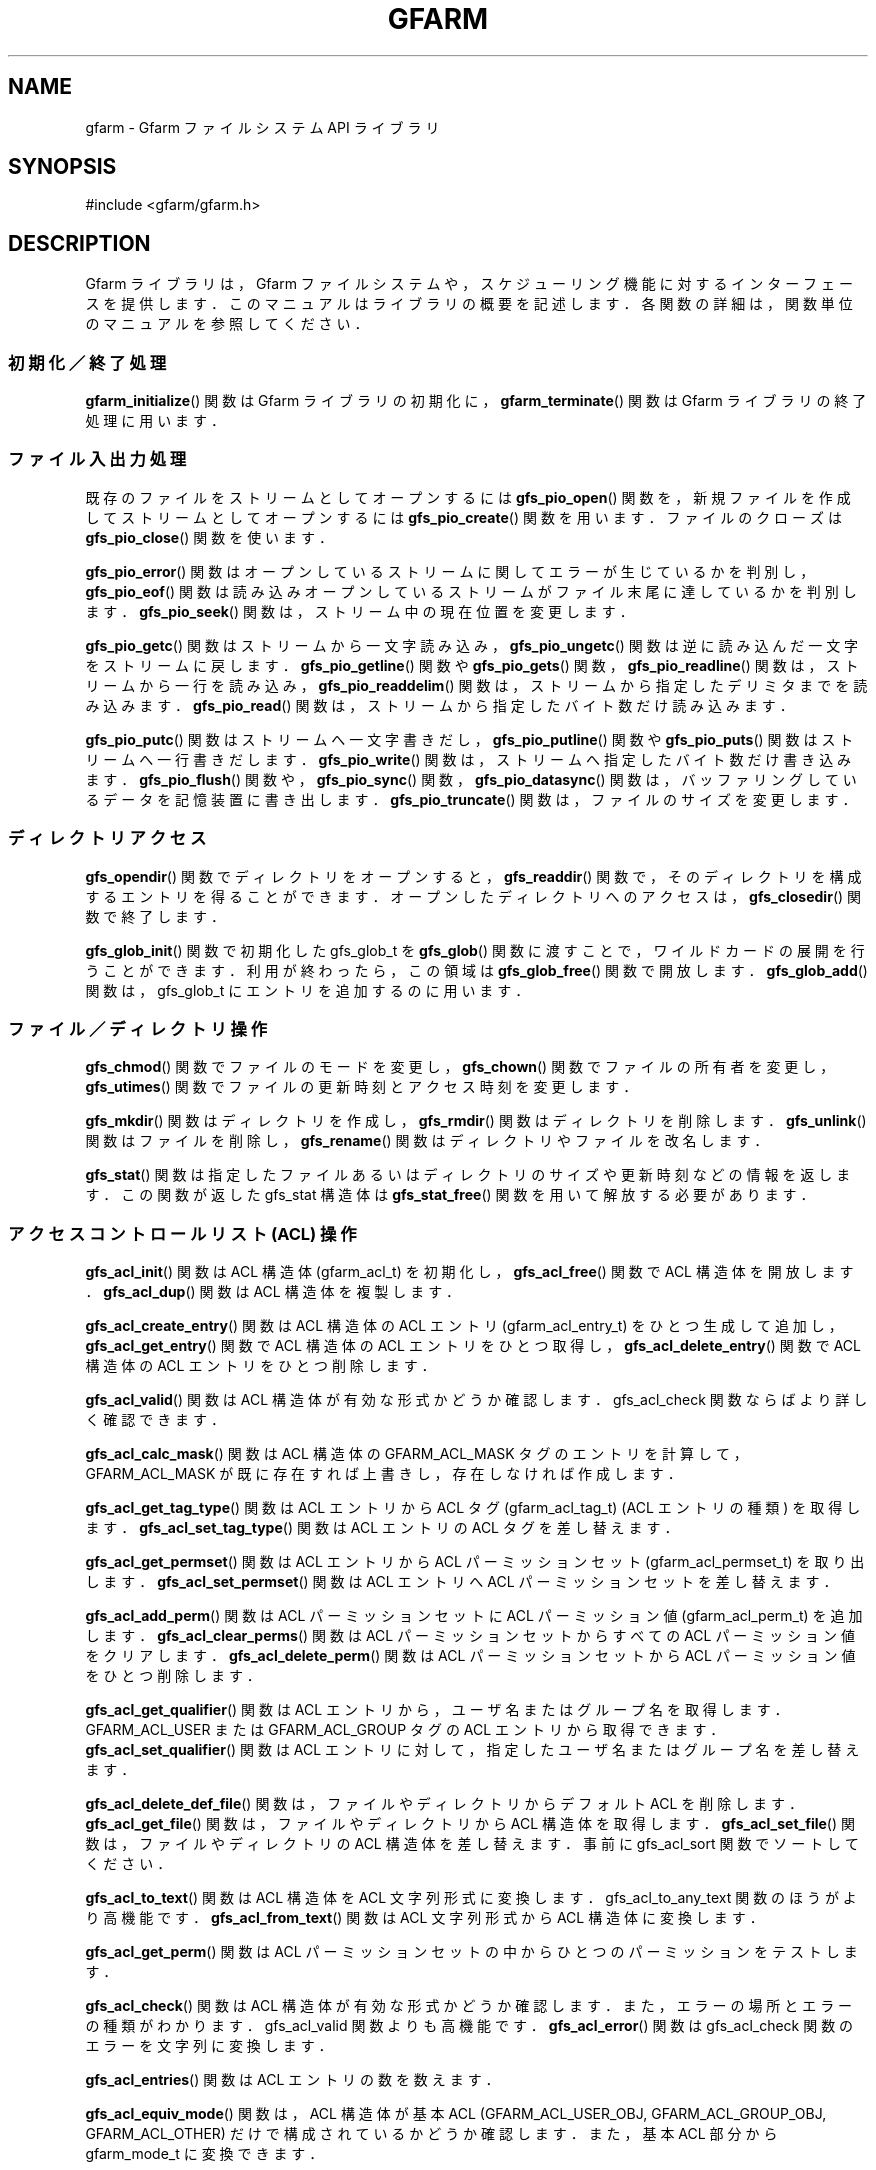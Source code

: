 '\" t
.\"     Title: gfarm
.\"    Author: [FIXME: author] [see http://docbook.sf.net/el/author]
.\" Generator: DocBook XSL Stylesheets v1.75.2 <http://docbook.sf.net/>
.\"      Date: 26 Jun 2010
.\"    Manual: Gfarm
.\"    Source: Gfarm
.\"  Language: English
.\"
.TH "GFARM" "3" "26 Jun 2010" "Gfarm" "Gfarm"
.\" -----------------------------------------------------------------
.\" * set default formatting
.\" -----------------------------------------------------------------
.\" disable hyphenation
.nh
.\" disable justification (adjust text to left margin only)
.ad l
.\" -----------------------------------------------------------------
.\" * MAIN CONTENT STARTS HERE *
.\" -----------------------------------------------------------------
.SH "NAME"
gfarm \- Gfarm ファイルシステム API ライブラリ
.SH "SYNOPSIS"
.sp
.nf
#include <gfarm/gfarm\&.h>

.fi
.SH "DESCRIPTION"
.PP
Gfarm ライブラリは，Gfarm ファイルシステムや，スケジューリング 機能に対するインターフェースを提供します．このマニュアルはライブラリ の概要を記述します．各関数の詳細は，関数単位のマニュアルを参照して ください．
.SS "初期化／終了処理"
.PP

\fBgfarm_initialize\fR()
関数は Gfarm ライブラリの初期化に，
\fBgfarm_terminate\fR()
関数は Gfarm ライブラリの終了処理に用います．
.SS "ファイル入出力処理"
.PP
既存のファイルをストリームとしてオープンするには
\fBgfs_pio_open\fR()
関数を， 新規ファイルを作成してストリームとしてオープンするには
\fBgfs_pio_create\fR()
関数を用います． ファイルのクローズは
\fBgfs_pio_close\fR()
関数を使います．
.PP

\fBgfs_pio_error\fR()
関数はオープンしているストリームに関してエラーが生じているか を判別し，
\fBgfs_pio_eof\fR()
関数は読み込みオープンしているストリームがファイル 末尾に達しているかを判別します．
\fBgfs_pio_seek\fR()
関数は，ストリーム中の現在位置を変更します．
.PP

\fBgfs_pio_getc\fR()
関数はストリームから一文字読み込み，
\fBgfs_pio_ungetc\fR()
関数は逆に読み込んだ一文字をストリームに戻します．
\fBgfs_pio_getline\fR()
関数や
\fBgfs_pio_gets\fR()
関数，
\fBgfs_pio_readline\fR()
関数は，ストリームから一行を読み込み，
\fBgfs_pio_readdelim\fR()
関数は，ストリームから指定したデリミタまでを読み込みます．
\fBgfs_pio_read\fR()
関数は，ストリームから指定したバイト数だけ読み込みます．
.PP

\fBgfs_pio_putc\fR()
関数はストリームへ一文字書きだし，
\fBgfs_pio_putline\fR()
関数や
\fBgfs_pio_puts\fR()
関数はストリームへ一行書きだします．
\fBgfs_pio_write\fR()
関数は，ストリームへ指定したバイト数だけ書き込みます．
\fBgfs_pio_flush\fR()
関数や，
\fBgfs_pio_sync\fR()
関数，
\fBgfs_pio_datasync\fR()
関数は，バッファリングしているデータを記憶装置に書き出します．
\fBgfs_pio_truncate\fR()
関数は，ファイルのサイズを変更します．
.SS "ディレクトリアクセス"
.PP

\fBgfs_opendir\fR()
関数でディレクトリをオープンすると，
\fBgfs_readdir\fR()
関数で，そのディレクトリを構成するエントリを得ることが できます．オープンしたディレクトリへのアクセスは，
\fBgfs_closedir\fR()
関数で終了します．
.PP

\fBgfs_glob_init\fR()
関数で初期化した gfs_glob_t を
\fBgfs_glob\fR()
関数に渡すことで，ワイルドカードの展開を行うことが できます． 利用が終わったら，この領域は
\fBgfs_glob_free\fR()
関数で開放します．
\fBgfs_glob_add\fR()
関数は，gfs_glob_t にエントリを追加するのに用います．
.SS "ファイル／ディレクトリ操作"
.PP

\fBgfs_chmod\fR()
関数でファイルのモードを変更し，
\fBgfs_chown\fR()
関数でファイルの所有者を変更し，
\fBgfs_utimes\fR()
関数でファイルの更新時刻とアクセス時刻を変更します．
.PP

\fBgfs_mkdir\fR()
関数はディレクトリを作成し，
\fBgfs_rmdir\fR()
関数はディレクトリを削除します．
\fBgfs_unlink\fR()
関数はファイルを削除し，
\fBgfs_rename\fR()
関数はディレクトリやファイルを改名します．
.PP

\fBgfs_stat\fR()
関数は指定したファイルあるいはディレクトリのサイズや 更新時刻などの情報を返します． この関数が返した gfs_stat 構造体は
\fBgfs_stat_free\fR()
関数を用いて解放する必要があります．
.SS "アクセスコントロールリスト (ACL) 操作"
.PP

\fBgfs_acl_init\fR()
関数は ACL 構造体 (gfarm_acl_t) を初期化し，
\fBgfs_acl_free\fR()
関数で ACL 構造体を開放します．
\fBgfs_acl_dup\fR()
関数は ACL 構造体を複製します．
.PP

\fBgfs_acl_create_entry\fR()
関数は ACL 構造体の ACL エントリ (gfarm_acl_entry_t) をひとつ生成して追加し，
\fBgfs_acl_get_entry\fR()
関数で ACL 構造体の ACL エントリをひとつ取得し，
\fBgfs_acl_delete_entry\fR()
関数で ACL 構造体の ACL エントリをひとつ削除します．
.PP

\fBgfs_acl_valid\fR()
関数は ACL 構造体が有効な形式かどうか確認します． gfs_acl_check 関数ならばより詳しく確認できます．
.PP

\fBgfs_acl_calc_mask\fR()
関数は ACL 構造体の GFARM_ACL_MASK タグのエントリを計算 して，GFARM_ACL_MASK が既に存在すれば上書きし，存在しなければ作成します．
.PP

\fBgfs_acl_get_tag_type\fR()
関数は ACL エントリから ACL タグ (gfarm_acl_tag_t) (ACL エントリの種類) を取得します．
\fBgfs_acl_set_tag_type\fR()
関数は ACL エントリの ACL タグを差し替えます．
.PP

\fBgfs_acl_get_permset\fR()
関数は ACL エントリから ACL パーミッションセット (gfarm_acl_permset_t) を取り出します．
\fBgfs_acl_set_permset\fR()
関数は ACL エントリへ ACL パーミッションセットを差し替えます．
.PP

\fBgfs_acl_add_perm\fR()
関数は ACL パーミッションセットに ACL パーミッション値 (gfarm_acl_perm_t) を追加します．
\fBgfs_acl_clear_perms\fR()
関数は ACL パーミッションセットからすべての ACL パーミッション値をクリアします．
\fBgfs_acl_delete_perm\fR()
関数は ACL パーミッションセットから ACL パーミッション値をひとつ削除します．
.PP

\fBgfs_acl_get_qualifier\fR()
関数は ACL エントリから，ユーザ名またはグループ名を取得します． GFARM_ACL_USER または GFARM_ACL_GROUP タグの ACL エントリから取得できます．
\fBgfs_acl_set_qualifier\fR()
関数は ACL エントリに対して，指定したユーザ名またはグループ名を 差し替えます．
.PP

\fBgfs_acl_delete_def_file\fR()
関数は，ファイルやディレクトリからデフォルト ACL を削除します．
\fBgfs_acl_get_file\fR()
関数は，ファイルやディレクトリから ACL 構造体を取得します．
\fBgfs_acl_set_file\fR()
関数は，ファイルやディレクトリの ACL 構造体を差し替えます． 事前に gfs_acl_sort 関数でソートしてください．
.PP

\fBgfs_acl_to_text\fR()
関数は ACL 構造体を ACL 文字列形式に変換します． gfs_acl_to_any_text 関数のほうがより高機能です．
\fBgfs_acl_from_text\fR()
関数は ACL 文字列形式から ACL 構造体に変換します．
.PP

\fBgfs_acl_get_perm\fR()
関数は ACL パーミッションセットの中から ひとつのパーミッションをテストします．
.PP

\fBgfs_acl_check\fR()
関数は ACL 構造体が有効な形式かどうか確認します． また，エラーの場所とエラーの種類がわかります． gfs_acl_valid 関数よりも高機能です．
\fBgfs_acl_error\fR()
関数は gfs_acl_check 関数のエラーを文字列に変換します．
.PP

\fBgfs_acl_entries\fR()
関数は ACL エントリの数を数えます．
.PP

\fBgfs_acl_equiv_mode\fR()
関数は，ACL 構造体が基本 ACL (GFARM_ACL_USER_OBJ, GFARM_ACL_GROUP_OBJ, GFARM_ACL_OTHER) だけで構成されているかどうか確認します． また，基本 ACL 部分から gfarm_mode_t に変換できます．
.PP

\fBgfs_acl_cmp\fR()
関数は二つの ACL 構造体を比較します．
.PP

\fBgfs_acl_from_mode\fR()
関数は gfarm_mode_t から ACL 構造体を生成します．
.PP

\fBgfs_acl_to_any_text\fR()
関数は ACL 構造体を ACL 文字列形式に変換します． 出力形式をオプションなどで変更できます． gfs_acl_to_text 関数と比べて高機能です．
.PP

\fBgfs_acl_to_xattr_value\fR()
関数は ACL 構造体を拡張属性に格納するための ACL バイナリデータに変換します． 事前に gfs_acl_sort 関数でソートしてください．
\fBgfs_acl_from_xattr_value\fR()
関数は拡張属性から取り出した ACL バイナリデータを ACL 構造体に変換します．
.PP

\fBgfs_acl_sort\fR()
関数は ACL 構造体を有効な形式となる順番にソートします．
.PP

\fBgfs_acl_from_text_with_default\fR()
関数は "default:" で始まる ACL エントリを持つ ACL 文字列を解釈し，アクセス ACL 構造体とデフォルト ACL 構造体を 2 個生成します．
.SS "エラーコード"
.PP
ほとんどの Gfarm ライブラリの関数は gfarm_error_t 型の Gfarm エラーコー ドを返します。
\fBgfarm_error_string\fR()
関数は Gfarm エラーコードを表す文字列を返します。
\fBgfarm_errno_to_error\fR()
関数は errno を Gfarm エラーコードに変換します。
\fBgfarm_error_to_errno\fR()
関数は Gfarm エラーコードを errno に変換します。
.SS "文字列配列操作ユーティリティ"
.PP
文字列配列を表す gfarm_stringlist 型の変数は，
\fBgfarm_stringlist_init\fR()
関数で初期化し，
\fBgfarm_stringlist_add\fR()
関数で文字列を一つ追加し，
\fBgfarm_stringlist_cat\fR()
関数で文字列を複数追加し，
\fBgfarm_stringlist_free\fR()
関数で解放することができます． 文字列配列の各要素文字列には
\fBgfarm_stringlist_elem\fR()
関数あるいは GFARM_STRINGLIST_ELEM() マクロでアクセスすることができます． また，文字列配列を構成する文字列の数は
\fBgfarm_stringlist_length\fR()
関数で得ることができます．
.PP

\fBgfarm_strings_free_deeply\fR()
関数は，文字列配列およびそれを構成する各文字列に対して 標準ライブラリ関数の free() を呼び出して解放します．
.SS "文字列配列操作ユーティリティマクロ"
.PP
GFARM_STRINGLIST_ELEM(list, i)
.RS 4
gfarm_stringlist 型の
\fIlist\fR
引数が表す文字列配列の
\fIi\fR
番目の要素を 表すマクロです．このマクロは左辺値として使えます． 値として評価した場合には
\fBgfarm_stringlist_elem\fR()
関数と同一の結果を返します．
.RE
.PP
GFARM_STRINGLIST_STRARRAY(list)
.RS 4
gfarm_stringlist 型の
\fIlist\fR
引数が 表す文字列配列の先頭要素へのポインタを返します． 返り値は，文字へのポインタへのポインタとなります．
.RE
